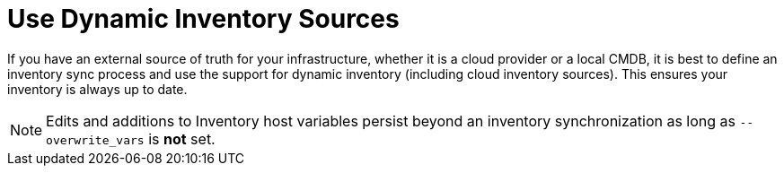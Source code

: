 [id="ref-controller-use-dynamic-inv-sources"]

= Use Dynamic Inventory Sources

If you have an external source of truth for your infrastructure, whether it is a cloud provider or a local CMDB, it is best to define an inventory sync process and use the support for dynamic inventory (including cloud inventory sources). 
This ensures your inventory is always up to date.

[NOTE]
====
Edits and additions to Inventory host variables persist beyond an inventory synchronization as long as `--overwrite_vars` is *not* set.
====